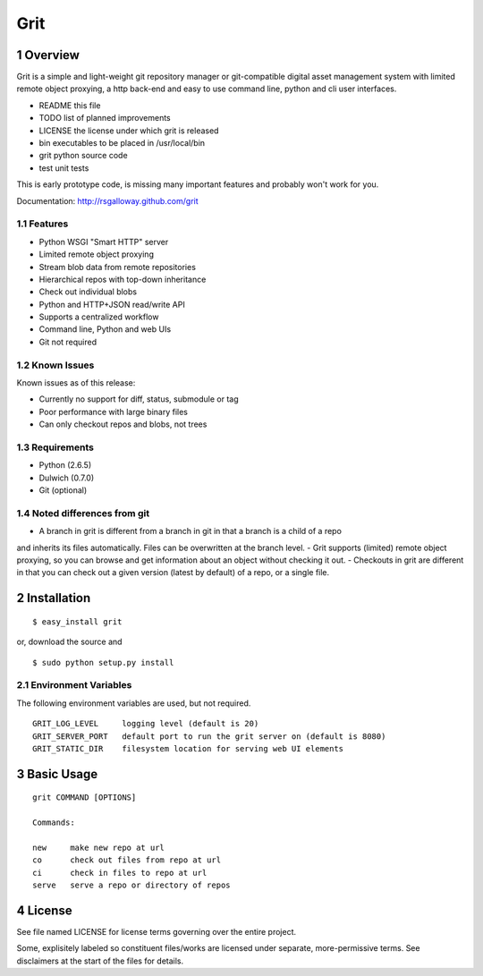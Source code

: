 Grit
====

1 Overview
----------

Grit is a simple and light-weight git repository manager or git-compatible digital asset management 
system with limited remote object proxying, a http back-end and easy to use command line, python and 
cli user interfaces.

- README    this file
- TODO      list of planned improvements
- LICENSE   the license under which grit is released
- bin       executables to be placed in /usr/local/bin
- grit      python source code
- test      unit tests

This is early prototype code, is missing many important features and probably won't work for you.

Documentation: http://rsgalloway.github.com/grit

1.1 Features
~~~~~~~~~~~~

- Python WSGI "Smart HTTP" server
- Limited remote object proxying
- Stream blob data from remote repositories
- Hierarchical repos with top-down inheritance
- Check out individual blobs
- Python and HTTP+JSON read/write API
- Supports a centralized workflow
- Command line, Python and web UIs
- Git not required

1.2 Known Issues
~~~~~~~~~~~~~~~~

Known issues as of this release:

- Currently no support for diff, status, submodule or tag
- Poor performance with large binary files
- Can only checkout repos and blobs, not trees

1.3 Requirements
~~~~~~~~~~~~~~~~

- Python (2.6.5)
- Dulwich (0.7.0)
- Git (optional)

1.4 Noted differences from git
~~~~~~~~~~~~~~~~~~~~~~~~~~~~~~

- A branch in grit is different from a branch in git in that a branch is a child of a repo 
and inherits its files automatically. Files can be overwritten at the branch level. 
- Grit supports (limited) remote object proxying, so you can browse and get information about
an object without checking it out.
- Checkouts in grit are different in that you can check out a given version (latest by default) 
of a repo, or a single file.


2 Installation
--------------

::

  $ easy_install grit

or, download the source and ::

  $ sudo python setup.py install


2.1 Environment Variables
~~~~~~~~~~~~~~~~~~~~~~~~~

The following environment variables are used, but not required. ::

  GRIT_LOG_LEVEL     logging level (default is 20)
  GRIT_SERVER_PORT   default port to run the grit server on (default is 8080)
  GRIT_STATIC_DIR    filesystem location for serving web UI elements


3 Basic Usage
-------------

::

  grit COMMAND [OPTIONS]

  Commands:

  new     make new repo at url
  co      check out files from repo at url
  ci      check in files to repo at url
  serve   serve a repo or directory of repos


4 License
---------

See file named LICENSE for license terms governing over the entire project.

Some, explisitely labeled so constituent files/works are licensed under separate, more-permissive 
terms. See disclaimers at the start of the files for details.
